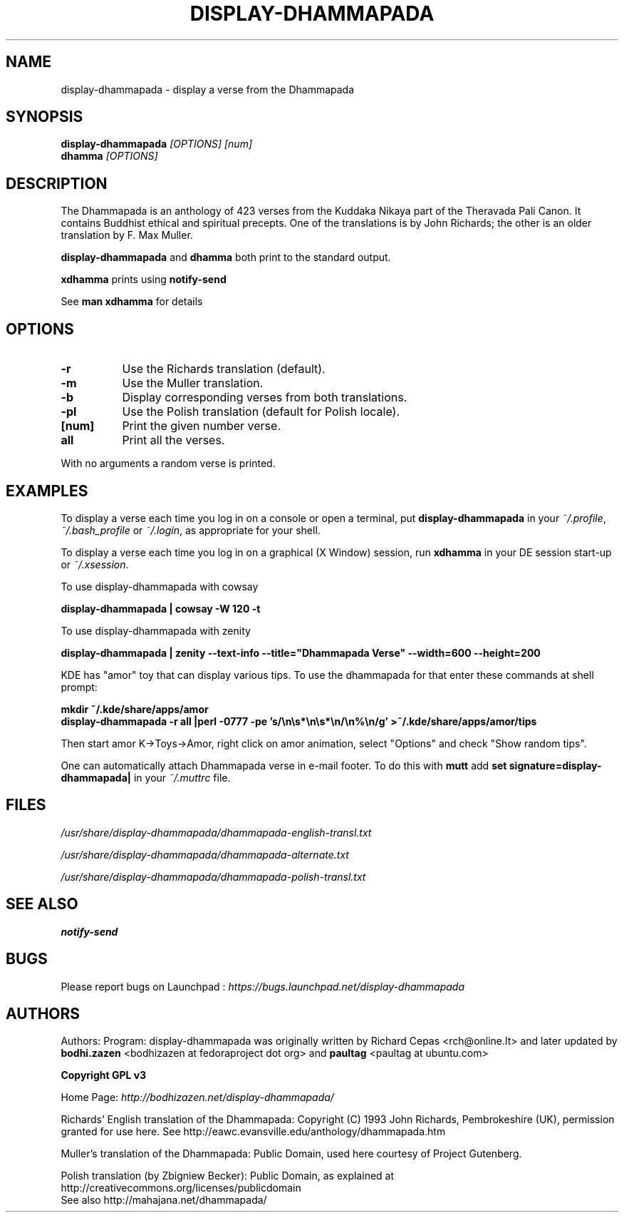 .\" \(hy*- coding: UTF-8 -*-
.TH DISPLAY\(hyDHAMMAPADA 1  "April 2003" "1.0" "display-dhammapada man page"
.SH NAME
display\(hydhammapada \- display a verse from the Dhammapada
.SH SYNOPSIS
.B display\(hydhammapada
.I [OPTIONS] [num]
.br
.B dhamma
.I [OPTIONS]
.br
.SH DESCRIPTION
.P
The Dhammapada is an anthology of 423 verses from the Kuddaka Nikaya
part of the Theravada Pali Canon.  It contains Buddhist ethical and 
spiritual precepts.  One of the translations is by John Richards; the 
other is an older translation by F. Max Muller.
.P
.B display\(hydhammapada
and
.B dhamma
both print to the standard output.
.P
.B xdhamma
prints using
.B notify\(hysend
.P 
See
.B man xdhamma
for details
.SH OPTIONS
.P
.TP 8
.B \(hyr
Use the Richards translation (default).
.TP 8
.B \(hym
Use the Muller translation.
.TP 8
.B \(hyb
Display corresponding verses from both translations.
.TP 8
.B \(hypl 
Use the Polish translation (default for Polish locale).
.TP 8
.B [num]
Print the given number verse.
.TP 8
.B all 
Print all the verses.
.P
With no arguments a random verse is printed.
.SH EXAMPLES
.P
To display a verse each time you log in on a console or 
open a terminal, put 
.B display\(hydhammapada
in your
.IR ~/.profile ,
.I ~/.bash_profile
or
.IR ~/.login ,
as appropriate for your shell.
.P
To display a verse each time you log in on a graphical (X Window)
session, run
.B xdhamma
in your DE session start\(hyup or
.IR ~/.xsession .
.P
To use display\(hydhammapada with cowsay
.P
.B
display\(hydhammapada | cowsay \(hyW 120 \(hyt
.P
To use display\(hydhammapada with zenity
.P
.B
display\(hydhammapada | zenity \(hy\(hytext\(hyinfo \(hy\(hytitle="Dhammapada Verse" \(hy\(hywidth=600 \(hy\(hyheight=200
.nf
.P
KDE has "amor" toy that can display various tips.  To use the dhammapada for that enter these commands at shell prompt:
.LP
.B
mkdir ~/.kde/share/apps/amor
.B
display\(hydhammapada \(hyr all |perl \(hy0777 \(hype 's/\en\es*\en\es*\en/\en%\en/g' >~/.kde/share/apps/amor/tips
.fi
.P
Then start amor K\(hy>Toys\(hy>Amor, right click on amor animation, select "Options" and check "Show random tips".
.P
One can automatically attach Dhammapada verse in e-mail footer. To do this with  
.B mutt 
add 
.B
set signature=display-dhammapada|
in your
.IR ~/.muttrc
file.
.SH FILES
.P
.I /usr/share/display\(hydhammapada/dhammapada\(hyenglish\(hytransl.txt
.P
.I /usr/share/display\(hydhammapada/dhammapada\(hyalternate.txt
.P
.I /usr/share/display\(hydhammapada/dhammapada\(hypolish\(hytransl.txt
.SH "SEE ALSO"
.BR notify\(hysend
.SH BUGS
Please report bugs on Launchpad :
.I https://bugs.launchpad.net/display-dhammapada
.SH AUTHORS
.P
Authors:
Program: 
display-dhammapada was originally written by Richard Cepas <rch@online.lt> and later updated by 
.B bodhi.zazen
<bodhizazen at fedoraproject dot org> and
.B paultag
<paultag at ubuntu.com>
.P
.B Copyright GPL v3
.P
Home Page:
.I http://bodhizazen.net/display-dhammapada/
.P
Richards' English translation of the Dhammapada: Copyright (C) 1993 John
Richards, Pembrokeshire (UK), permission granted for use here.
See http://eawc.evansville.edu/anthology/dhammapada.htm
.P
Muller's translation of the Dhammapada: Public Domain, used here courtesy of
Project Gutenberg.
.P
Polish translation (by Zbigniew Becker): Public Domain, as explained at
http://creativecommons.org/licenses/publicdomain
.br
See also http://mahajana.net/dhammapada/
